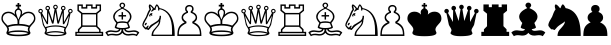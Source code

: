 SplineFontDB: 1.0
FontName: ScidbChessInformant
FullName: Scidb Chess Informant
FamilyName: Scidb Chess Informant
Weight: Regular
Copyright: Beke
Version: Macromedia Fontographer 4.1 27/03/00
ItalicAngle: 0
UnderlinePosition: -272
UnderlineWidth: 40
Ascent: 1638
Descent: 410
Order2: 1
NeedsXUIDChange: 1
XUID: [1021 555 146130107 3849148]
FSType: 0
OS2Version: 1
OS2_WeightWidthSlopeOnly: 0
OS2_UseTypoMetrics: 1
CreationTime: 1328779735
ModificationTime: 1341677408
PfmFamily: 81
TTFWeight: 400
TTFWidth: 5
LineGap: 0
VLineGap: 0
Panose: 0 0 4 0 0 0 0 0 0 0
OS2TypoAscent: 0
OS2TypoAOffset: 1
OS2TypoDescent: 0
OS2TypoDOffset: 1
OS2TypoLinegap: 0
OS2WinAscent: -695
OS2WinAOffset: 1
OS2WinDescent: 37
OS2WinDOffset: 1
HheadAscent: -695
HheadAOffset: 1
HheadDescent: -37
HheadDOffset: 1
OS2SubXSize: 1434
OS2SubYSize: 1331
OS2SubXOff: 0
OS2SubYOff: 293
OS2SupXSize: 1434
OS2SupYSize: 1331
OS2SupXOff: 0
OS2SupYOff: 928
OS2StrikeYSize: 102
OS2StrikeYPos: 530
OS2Vendor: 'MACR'
ScriptLang: 1
 1 latn 1 dflt 
TtfTable: prep 270
\,lV`YQ9^`9<\[u=Kql-N`iVV"tNe!YRjr1YS9u;+g?K"*O#_u>Z_!1"<^.;""QdD"X$7>"F^D&
YQHCDYQc4=Z3<Ss/$K++7'Hn=7C!+]!\:JW.n$TI+@WR@3!(V7""QdD#p;[B#VlH3YQHCDYR2LA
Z3_fY/$K++7'I%A7C!7E!\:JW.n$TM+@WRD*Wdjr""QdD%3S*F$l]6uYQHCDYRVdEZ4.]R/$K++
7'I1E7C!C<!\:JW.msEB&0OEG""QdD&g0WK&4HXNYldI=.n$TR+@WRK0ENc0"%IGa7'I=I7CiI1
J,]KM/$T1GFt5tb'HfiM'-mW0YldI=.n!OE'Is.`
EndTtf
TtfTable: fpgm 613
YQ-5Y!#&#0.Ss6O8p4@A!$a]FYQcU[4]tF^.Ss5q=Wl4u!>@(&/[,7,+PO%..kRt,/5&lC73bqY
/[,=.Bc%ts5YtQ+YWu>CYQQM]"tNe!,9_A8h&FUA)bX(2=T'3+=W8S/YQZOZYXWe==PXq@=]nlE
/[,C0%:!'gYQcY`+p!Kr=Kip(>[/5P!*LnX#;!,*!JjQSYX""L>T9mI=Y6i`/.rO;3A2tg#qR3I
YQcU[`#Hs(+Ktqo8L#@^"=?aF!)QdTAVsn=YQ.L%3#a"a=W<6U@3DcS;HPmt+X'uk(bMs!/?f=/
=<S4p&0Y1.YR<!)d]a-1/[,X7+>9r(.pQ1!+@dYG@;6oe+Cnq@)^-A-)^/?9YRN,r&Ki2V0-H,p
7uBcE,DmV$,>,0?:fnsH!)cq'5WB]+=W8Ti!)Qe%5\2no+^%r"YRW4g"tNe=eefPR)^*^h92\k7
MBb\8YQ.[*3#a"a=W8M-=]m>\%kJqJefZWM#:j%],9U)];]?ma!EiN^YQQ:E,Dm]gMFi[M@5o2L
+X&"3)^-@J+X'u?YRi?.g9;2?/[,g<+O[J,.kRt</0HUM#:j%]+<X0!7U^%h+@dYG,@P=p+BTas
@Q5;M+^#a-+^$D$'.b8`+GtpsYQH1DA0Zs:YTQbE4<)(=/[,p?ZN*5k5XId<9=PN5@fT03&--2_
MBIdV=<NJDMGdP$@N_lT,=3>Y+Ktkk6<PG85Z1^i!$D8/@m[I%+9=i>6EhSBYSh!l+^#a-+^$D$
'eHQi6Xq@F!(16@/H>bN
EndTtf
TtfTable: cvt  48
r^["h"-Wm^!$qV"!'L<K!(m5h!-&!c!/U]E!29J8!5SZ4!3Q=<!9F2:!'gNP
EndTtf
TtfTable: maxp 32
!!*'"!7LqR!!rX=!!E9'!!*'$!#>P7!<<2b!!<3%
EndTtf
LangName: 1033 "" "" "" "" "" "Macromedia Fontographer 4.1 27/03/00" 
Encoding: Custom
UnicodeInterp: none
NameList: Adobe Glyph List
DisplaySize: -48
AntiAlias: 1
FitToEm: 1
WinInfo: 57405 15 9
BeginChars: 65537 18
StartChar: WhiteKing
Encoding: 9812 9812 0
Width: 1882
Flags: W
TeX: 0 0 0 0
Fore
72 737 m 0,0,1
 72 626 72 626 152 528 c 0,2,3
 199 471 199 471 236 428 c 2,4,-1
 297 356 l 2,5,6
 377 260 377 260 377 170 c 0,7,8
 377 139 377 139 350 84 c 0,9,10
 325 25 325 25 326 6 c 0,11,12
 326 -164 326 -164 942 -164 c 256,13,14
 1558 -164 1558 -164 1559 6 c 0,15,16
 1559 29 1559 29 1532 84 c 0,17,18
 1507 141 1507 141 1507 170 c 0,19,20
 1507 262 1507 262 1587 358 c 0,21,22
 1634 415 1634 415 1671 456.5 c 128,-1,23
 1708 498 1708 498 1733 526 c 0,24,25
 1813 626 1813 626 1812 737 c 0,26,27
 1812 903 1812 903 1716 997.5 c 128,-1,28
 1620 1092 1620 1092 1454 1092 c 0,29,30
 1259 1092 1259 1092 1116 942 c 1,31,32
 1132 1018 1132 1018 1133 1063 c 0,33,34
 1133 1188 1133 1188 987 1262 c 1,35,-1
 987 1356 l 1,36,-1
 1077 1356 l 1,37,-1
 1077 1446 l 1,38,-1
 987 1446 l 1,39,-1
 987 1536 l 1,40,-1
 897 1536 l 1,41,-1
 897 1446 l 1,42,-1
 807 1446 l 1,43,-1
 807 1356 l 1,44,-1
 897 1356 l 1,45,-1
 897 1262 l 1,46,47
 752 1188 752 1188 752 1065 c 0,48,49
 752 1018 752 1018 768 942 c 1,50,51
 631 1092 631 1092 438 1092 c 0,52,53
 270 1092 270 1092 171 997.5 c 128,-1,54
 72 903 72 903 72 737 c 0,0,1
143 745 m 0,55,56
 143 806 143 806 165.5 856.5 c 128,-1,57
 188 907 188 907 228 943 c 128,-1,58
 268 979 268 979 322.5 998.5 c 128,-1,59
 377 1018 377 1018 438 1018 c 0,60,61
 579 1018 579 1018 737 877 c 0,62,63
 897 738 897 738 897 598 c 2,64,-1
 897 465 l 1,65,66
 606 465 606 465 389 379 c 1,67,68
 323 447 323 447 283.5 487.5 c 128,-1,69
 244 528 244 528 231 545 c 0,70,71
 143 653 143 653 143 745 c 0,55,56
426 59 m 1,72,73
 459 110 459 110 459 178 c 256,74,75
 459 246 459 246 426 303 c 1,76,77
 653 381 653 381 942 381 c 256,78,79
 1231 381 1231 381 1458 303 c 1,80,81
 1423 250 1423 250 1423 178 c 0,82,83
 1423 119 1423 119 1458 59 c 1,84,85
 1270 133 1270 133 942 133 c 0,86,87
 612 133 612 133 426 59 c 1,72,73
451 -8 m 1,88,89
 584 55 584 55 942 55 c 0,90,91
 1304 55 1304 55 1434 -8 c 1,92,93
 1297 -84 1297 -84 942 -84 c 0,94,95
 584 -84 584 -84 451 -8 c 1,88,89
821 1051 m 0,96,97
 821 1106 821 1106 855 1146 c 128,-1,98
 889 1186 889 1186 942 1186 c 0,99,100
 997 1186 997 1186 1030 1147 c 128,-1,101
 1063 1108 1063 1108 1063 1053 c 0,102,103
 1063 971 1063 971 1020 866 c 0,104,105
 993 807 993 807 974.5 761 c 128,-1,106
 956 715 956 715 942 686 c 1,107,108
 821 969 821 969 821 1051 c 0,96,97
987 465 m 1,109,-1
 987 598 l 2,110,111
 987 737 987 737 1145 877 c 0,112,113
 1305 1018 1305 1018 1446 1018 c 0,114,115
 1571 1018 1571 1018 1655 946 c 0,116,117
 1741 868 1741 868 1741 745 c 0,118,119
 1741 659 1741 659 1651 545 c 0,120,121
 1635 525 1635 525 1597 483.5 c 128,-1,122
 1559 442 1559 442 1495 379 c 1,123,124
 1276 465 1276 465 987 465 c 1,109,-1
EndSplineSet
EndChar
StartChar: WhiteQueen
Encoding: 9813 9813 1
Width: 1890
Flags: W
TeX: 0 0 0 0
Fore
68 1120 m 0,0,1
 68 1077 68 1077 100.5 1042.5 c 128,-1,2
 133 1008 133 1008 176 1008 c 1,3,-1
 295 440 l 2,4,5
 299 420 299 420 318.5 382 c 128,-1,6
 338 344 338 344 373 289 c 0,7,8
 434 191 434 191 434 135 c 0,9,10
 434 110 434 110 408 59 c 0,11,12
 383 10 383 10 383 -10 c 0,13,14
 383 -35 383 -35 434 -72 c 0,15,16
 561 -162 561 -162 879 -162 c 0,17,18
 1510 -162 1510 -162 1509 -10 c 0,19,20
 1509 0 1509 0 1483 51 c 0,21,22
 1458 106 1458 106 1458 135 c 0,23,24
 1458 190 1458 190 1520 289 c 0,25,26
 1555 344 1555 344 1574 382 c 128,-1,27
 1593 420 1593 420 1597 440 c 2,28,-1
 1716 1008 l 1,29,30
 1759 1008 1759 1008 1792 1042.5 c 128,-1,31
 1825 1077 1825 1077 1825 1120 c 0,32,33
 1825 1169 1825 1169 1791 1203 c 128,-1,34
 1757 1237 1757 1237 1708 1237 c 256,35,36
 1659 1237 1659 1237 1625 1203 c 128,-1,37
 1591 1169 1591 1169 1591 1120 c 0,38,39
 1591 1065 1591 1065 1636 1026 c 1,40,-1
 1384 565 l 1,41,-1
 1372 1159 l 1,42,43
 1409 1167 1409 1167 1434.5 1201 c 128,-1,44
 1460 1235 1460 1235 1460 1274 c 0,45,46
 1460 1323 1460 1323 1426.5 1357 c 128,-1,47
 1393 1391 1393 1391 1343 1391 c 0,48,49
 1294 1391 1294 1391 1260.5 1357 c 128,-1,50
 1227 1323 1227 1323 1227 1274 c 0,51,52
 1227 1200 1227 1200 1284 1174 c 1,53,-1
 1092 614 l 1,54,-1
 991 1223 l 1,55,56
 1063 1260 1063 1260 1063 1331 c 0,57,58
 1063 1380 1063 1380 1029 1414 c 128,-1,59
 995 1448 995 1448 946 1448 c 256,60,61
 897 1448 897 1448 863 1414 c 128,-1,62
 829 1380 829 1380 829 1331 c 0,63,64
 829 1259 829 1259 901 1223 c 1,65,-1
 801 614 l 1,66,-1
 608 1174 l 1,67,68
 665 1205 665 1205 666 1274 c 0,69,70
 666 1323 666 1323 632 1357 c 128,-1,71
 598 1391 598 1391 549 1391 c 256,72,73
 500 1391 500 1391 466 1357 c 128,-1,74
 432 1323 432 1323 432 1274 c 0,75,76
 432 1180 432 1180 520 1159 c 1,77,-1
 508 565 l 1,78,-1
 256 1026 l 1,79,80
 301 1071 301 1071 301 1120 c 256,81,82
 301 1169 301 1169 267 1203 c 128,-1,83
 233 1237 233 1237 184 1237 c 256,84,85
 135 1237 135 1237 101.5 1203 c 128,-1,86
 68 1169 68 1169 68 1120 c 0,0,1
125 1120 m 0,87,88
 125 1140 125 1140 144.5 1160 c 128,-1,89
 164 1180 164 1180 184 1180 c 0,90,91
 243 1180 243 1180 244 1120 c 0,92,93
 244 1061 244 1061 184 1061 c 0,94,95
 125 1061 125 1061 125 1120 c 0,87,88
258 881 m 1,96,-1
 504 449 l 1,97,-1
 565 455 l 1,98,-1
 582 1038 l 1,99,-1
 772 479 l 1,100,-1
 846 487 l 1,101,-1
 946 1081 l 1,102,-1
 1044 487 l 1,103,-1
 1118 479 l 1,104,-1
 1305 1038 l 1,105,-1
 1325 455 l 1,106,-1
 1386 449 l 1,107,-1
 1632 881 l 1,108,109
 1538 328 1538 328 1452 303 c 1,110,111
 1219 391 1219 391 946 391 c 0,112,113
 704 391 704 391 434 303 c 1,114,115
 373 352 373 352 319 571 c 0,116,117
 313 598 313 598 298 675 c 128,-1,118
 283 752 283 752 258 881 c 1,96,-1
469 23 m 1,119,120
 510 64 510 64 510 150 c 0,121,122
 510 205 510 205 485 246 c 1,123,124
 628 328 628 328 946 328 c 0,125,126
 1249 328 1249 328 1413 244 c 1,127,128
 1380 205 1380 205 1380 139 c 0,129,130
 1380 78 1380 78 1417 23 c 1,131,132
 1186 97 1186 97 946 96 c 0,133,134
 686 97 686 97 469 23 c 1,119,120
489 1274 m 256,135,136
 489 1333 489 1333 549 1333 c 0,137,138
 608 1333 608 1333 608 1274 c 256,139,140
 608 1215 608 1215 549 1214 c 0,141,142
 489 1215 489 1215 489 1274 c 256,135,136
504 -35 m 1,143,144
 676 33 676 33 946 33 c 0,145,146
 1044 33 1044 33 1171 14 c 0,147,148
 1314 -4 1314 -4 1386 -35 c 1,149,150
 1265 -98 1265 -98 1022 -98 c 2,151,-1
 874 -98 l 2,152,153
 623 -98 623 -98 504 -35 c 1,143,144
887 1331 m 256,154,155
 887 1390 887 1390 946 1391 c 0,156,157
 1005 1391 1005 1391 1006 1331 c 0,158,159
 1006 1272 1006 1272 946 1272 c 0,160,161
 887 1272 887 1272 887 1331 c 256,154,155
1284 1274 m 256,162,163
 1284 1333 1284 1333 1343 1333 c 256,164,165
 1402 1333 1402 1333 1403 1274 c 0,166,167
 1403 1215 1403 1215 1343 1214 c 0,168,169
 1284 1215 1284 1215 1284 1274 c 256,162,163
1649 1120 m 256,170,171
 1649 1179 1649 1179 1708 1180 c 0,172,173
 1767 1180 1767 1180 1767 1120 c 0,174,175
 1767 1061 1767 1061 1708 1061 c 256,176,177
 1649 1061 1649 1061 1649 1120 c 256,170,171
EndSplineSet
EndChar
StartChar: WhiteRook
Encoding: 9814 9814 2
Width: 1558
Flags: W
TeX: 0 0 0 0
Fore
68 61 m 1,0,-1
 68 -152 l 1,1,-1
 1493 -152 l 1,2,-1
 1493 61 l 1,3,-1
 1360 61 l 1,4,-1
 1360 190 l 1,5,-1
 1200 350 l 1,6,-1
 1200 989 l 1,7,-1
 1384 1139 l 1,8,-1
 1384 1462 l 1,9,-1
 1110 1462 l 1,10,-1
 1110 1325 l 1,11,-1
 952 1325 l 1,12,-1
 952 1462 l 1,13,-1
 608 1462 l 1,14,-1
 608 1323 l 1,15,-1
 451 1323 l 1,16,-1
 451 1462 l 1,17,-1
 176 1462 l 1,18,-1
 176 1139 l 1,19,-1
 360 989 l 1,20,-1
 360 348 l 1,21,-1
 201 188 l 1,22,-1
 201 61 l 1,23,-1
 68 61 l 1,0,-1
141 -10 m 1,24,-1
 1419 -10 l 1,25,-1
 1419 -78 l 1,26,-1
 141 -78 l 1,27,-1
 141 -10 l 1,24,-1
250 1176 m 1,28,-1
 250 1389 l 1,29,-1
 377 1389 l 1,30,-1
 377 1249 l 1,31,-1
 682 1249 l 1,32,-1
 682 1389 l 1,33,-1
 879 1389 l 1,34,-1
 879 1249 l 1,35,-1
 1184 1249 l 1,36,-1
 1184 1389 l 1,37,-1
 1311 1389 l 1,38,-1
 1311 1176 l 1,39,-1
 1126 1028 l 1,40,-1
 434 1028 l 1,41,-1
 250 1176 l 1,28,-1
274 61 m 1,42,-1
 274 156 l 1,43,-1
 434 315 l 1,44,-1
 1126 315 l 1,45,-1
 1286 156 l 1,46,-1
 1286 61 l 1,47,-1
 274 61 l 1,42,-1
434 389 m 1,48,-1
 434 954 l 1,49,-1
 1126 954 l 1,50,-1
 1126 389 l 1,51,-1
 434 389 l 1,48,-1
EndSplineSet
EndChar
StartChar: WhiteBishop
Encoding: 9815 9815 3
Width: 1873
Flags: W
TeX: 0 0 0 0
Fore
68 23 m 1,0,-1
 199 -164 l 1,1,2
 277 -111 277 -111 399 -111 c 0,3,4
 419 -111 419 -111 447 -114 c 128,-1,5
 475 -117 475 -117 514 -121 c 0,6,7
 590 -133 590 -133 631 -133 c 0,8,9
 838 -133 838 -133 938 10 c 1,10,11
 1038 -133 1038 -133 1245 -133 c 0,12,13
 1282 -133 1282 -133 1360 -121 c 0,14,15
 1399 -117 1399 -117 1427.5 -114 c 128,-1,16
 1456 -111 1456 -111 1477 -111 c 0,17,18
 1600 -111 1600 -111 1677 -164 c 1,19,-1
 1808 23 l 1,20,21
 1697 138 1697 138 1542 137 c 0,22,23
 1519 137 1519 137 1482.5 134 c 128,-1,24
 1446 131 1446 131 1399 123 c 0,25,26
 1303 111 1303 111 1255 111 c 0,27,28
 1210 111 1210 111 1167 131 c 0,29,30
 1114 156 1114 156 1114 193 c 1,31,32
 1233 224 1233 224 1239 223 c 1,33,34
 1329 254 1329 254 1329 297 c 1,35,-1
 1247 514 l 1,36,37
 1407 686 1407 686 1407 831 c 0,38,39
 1407 1103 1407 1103 991 1276 c 1,40,41
 1085 1358 1085 1358 1085 1413 c 0,42,43
 1085 1476 1085 1476 1043 1516 c 128,-1,44
 1001 1556 1001 1556 938 1556 c 256,45,46
 875 1556 875 1556 833 1516.5 c 128,-1,47
 791 1477 791 1477 791 1413 c 0,48,49
 791 1358 791 1358 885 1276 c 1,50,51
 469 1092 469 1092 469 831 c 0,52,53
 469 688 469 688 629 514 c 1,54,55
 600 442 600 442 580.5 387 c 128,-1,56
 561 332 561 332 547 297 c 1,57,58
 547 254 547 254 637 223 c 0,59,60
 641 221 641 221 673 214 c 128,-1,61
 705 207 705 207 762 193 c 1,62,63
 762 156 762 156 709 131 c 0,64,65
 666 111 666 111 621 111 c 0,66,67
 572 111 572 111 477 123 c 0,68,69
 430 131 430 131 393 134 c 128,-1,70
 356 137 356 137 334 137 c 0,71,72
 179 138 179 138 68 23 c 1,0,-1
166 10 m 1,73,74
 244 61 244 61 352 61 c 0,75,76
 401 61 401 61 485 47 c 0,77,78
 573 35 573 35 618 35 c 0,79,80
 690 35 690 35 758 72 c 0,81,82
 836 115 836 115 836 180 c 1,83,-1
 899 180 l 1,84,85
 899 69 899 69 825.5 6 c 128,-1,86
 752 -57 752 -57 639 -57 c 0,87,88
 600 -57 600 -57 530 -45 c 0,89,90
 495 -41 495 -41 467.5 -38 c 128,-1,91
 440 -35 440 -35 422 -35 c 0,92,93
 305 -35 305 -35 223 -72 c 1,94,-1
 166 10 l 1,73,74
547 811 m 0,95,96
 547 1081 547 1081 938 1241 c 1,97,98
 993 1218 993 1218 1059 1180 c 0,99,100
 1077 1170 1077 1170 1105 1150 c 128,-1,101
 1133 1130 1133 1130 1169 1104 c 0,102,103
 1255 1043 1255 1043 1292 977 c 128,-1,104
 1329 911 1329 911 1329 811 c 0,105,106
 1329 719 1329 719 1186 563 c 1,107,108
 1075 600 1075 600 938 600 c 256,109,110
 801 600 801 600 690 563 c 1,111,112
 547 719 547 719 547 811 c 0,95,96
635 315 m 1,113,-1
 698 489 l 1,114,115
 778 522 778 522 938 522 c 0,116,117
 1094 522 1094 522 1178 489 c 1,118,-1
 1243 313 l 1,119,120
 1161 256 1161 256 938 256 c 0,121,122
 713 256 713 256 635 315 c 1,113,-1
745 844 m 1,123,-1
 901 844 l 1,124,-1
 901 688 l 1,125,-1
 975 688 l 1,126,-1
 975 844 l 1,127,-1
 1130 844 l 1,128,-1
 1130 918 l 1,129,-1
 975 918 l 1,130,-1
 975 1067 l 1,131,-1
 901 1067 l 1,132,-1
 901 918 l 1,133,-1
 745 918 l 1,134,-1
 745 844 l 1,123,-1
862 1413 m 0,135,136
 862 1442 862 1442 885.5 1468.5 c 128,-1,137
 909 1495 909 1495 938 1495 c 0,138,139
 971 1495 971 1495 992.5 1470.5 c 128,-1,140
 1014 1446 1014 1446 1014 1413 c 256,141,142
 1014 1380 1014 1380 992.5 1352.5 c 128,-1,143
 971 1325 971 1325 938 1325 c 256,144,145
 905 1325 905 1325 883.5 1352.5 c 128,-1,146
 862 1380 862 1380 862 1413 c 0,135,136
977 180 m 1,147,-1
 1040 180 l 1,148,149
 1040 114 1040 114 1118 72 c 0,150,151
 1186 35 1186 35 1257 35 c 0,152,153
 1300 35 1300 35 1391 47 c 0,154,155
 1475 61 1475 61 1524 61 c 0,156,157
 1628 61 1628 61 1710 10 c 1,158,-1
 1653 -72 l 1,159,160
 1567 -35 1567 -35 1454 -35 c 0,161,162
 1436 -35 1436 -35 1408 -38 c 128,-1,163
 1380 -41 1380 -41 1346 -45 c 0,164,165
 1274 -57 1274 -57 1237 -57 c 0,166,167
 1124 -57 1124 -57 1050.5 6 c 128,-1,168
 977 69 977 69 977 180 c 1,147,-1
EndSplineSet
EndChar
StartChar: WhiteKnight
Encoding: 9816 9816 4
Width: 1794
Flags: W
TeX: 0 0 0 0
Fore
68 397 m 0,0,1
 68 356 68 356 145 266 c 0,2,3
 221 178 221 178 262 178 c 0,4,5
 295 178 295 178 301 209 c 1,6,7
 332 152 332 152 377 152 c 0,8,9
 397 152 397 152 498 276 c 0,10,11
 527 311 527 311 582 355 c 128,-1,12
 637 399 637 399 719 453 c 0,13,14
 881 551 881 551 901 588 c 1,15,-1
 915 588 l 1,16,17
 915 484 915 484 811 354 c 0,18,19
 754 286 754 286 710 236 c 128,-1,20
 666 186 666 186 637 154 c 0,21,22
 539 37 539 37 539 -152 c 1,23,-1
 1726 -152 l 1,24,25
 1726 407 1726 407 1595 731 c 0,26,27
 1409 1192 1409 1192 950 1276 c 1,28,29
 940 1305 940 1305 925.5 1333.5 c 128,-1,30
 911 1362 911 1362 891 1391 c 0,31,32
 838 1469 838 1469 801 1468 c 1,33,34
 740 1427 740 1427 692 1272 c 1,35,-1
 662 1272 l 1,36,37
 631 1325 631 1325 567 1386 c 0,38,39
 491 1462 491 1462 449 1462 c 0,40,41
 400 1462 400 1462 399 1362 c 0,42,43
 399 1309 399 1309 436 1208 c 1,44,45
 409 1173 409 1173 383.5 1128 c 128,-1,46
 358 1083 358 1083 336 1028 c 2,47,-1
 299 930 l 2,48,49
 281 881 281 881 262 834 c 0,50,51
 166 666 166 666 141 623 c 0,52,53
 68 489 68 489 68 397 c 0,0,1
131 403 m 0,54,55
 131 466 131 466 289 741 c 0,56,57
 322 798 322 798 393 969 c 0,58,59
 454 1114 454 1114 514 1192 c 1,60,-1
 471 1389 l 1,61,62
 559 1326 559 1326 606 1233 c 1,63,64
 522 1149 522 1149 522 1118 c 0,65,66
 522 1083 522 1083 547 1087 c 1,67,68
 670 1185 670 1185 709 1186 c 1,69,-1
 745 1174 l 1,70,71
 745 1299 745 1299 815 1393 c 1,72,73
 858 1340 858 1340 870 1278 c 0,74,75
 876 1243 876 1243 877 1151 c 1,76,-1
 930 1151 l 1,77,-1
 950 1223 l 1,78,79
 1589 1084 1589 1084 1589 143 c 2,80,-1
 1589 -84 l 1,81,-1
 623 -84 l 1,82,83
 623 33 623 33 719 152 c 0,84,85
 782 230 782 230 826 283 c 128,-1,86
 870 336 870 336 895 365 c 0,87,88
 991 486 991 486 991 662 c 1,89,90
 1024 725 1024 725 1024 881 c 1,91,-1
 954 881 l 1,92,93
 954 695 954 695 807 600 c 0,94,95
 703 534 703 534 632 490 c 128,-1,96
 561 446 561 446 520 424 c 0,97,98
 475 395 475 395 373 242 c 1,99,-1
 340 250 l 1,100,101
 373 322 373 322 391 348 c 1,102,-1
 391 354 l 2,103,104
 391 381 391 381 362 381 c 0,105,106
 339 381 339 381 254 276 c 1,107,108
 231 276 231 276 180 328 c 0,109,110
 131 378 131 378 131 403 c 0,54,55
190 430 m 0,111,112
 190 391 190 391 219 391 c 0,113,114
 242 391 242 391 268 430 c 0,115,116
 299 469 299 469 299 494 c 0,117,118
 299 525 299 525 264 524 c 0,119,120
 252 524 252 524 238.5 514 c 128,-1,121
 225 504 225 504 215 489.5 c 128,-1,122
 205 475 205 475 197.5 458.5 c 128,-1,123
 190 442 190 442 190 430 c 0,111,112
414 872 m 1,124,125
 426 849 426 849 467 840 c 1,126,-1
 481 854 l 1,127,128
 473 872 473 872 471 893 c 1,129,-1
 487 915 l 1,130,131
 530 892 530 892 545 883 c 1,132,133
 582 883 582 883 582 918 c 0,134,135
 582 924 582 924 576.5 932 c 128,-1,136
 571 940 571 940 564 949 c 128,-1,137
 557 958 557 958 551 965.5 c 128,-1,138
 545 973 545 973 545 977 c 1,139,140
 551 985 551 985 571.5 990 c 128,-1,141
 592 995 592 995 598 1004 c 1,142,-1
 584 1018 l 1,143,-1
 547 1020 l 2,144,145
 502 1022 502 1022 457 971 c 0,146,147
 414 917 414 917 414 872 c 1,124,125
EndSplineSet
EndChar
StartChar: WhitePawn
Encoding: 9817 9817 5
Width: 1370
Flags: W
TeX: 0 0 0 0
Fore
68 -152 m 1,0,-1
 1300 -152 l 1,1,2
 1300 131 1300 131 1237 266 c 0,3,4
 1155 446 1155 446 926 545 c 1,5,6
 1082 639 1082 639 1081 780 c 0,7,8
 1081 993 1081 993 834 1079 c 1,9,10
 902 1134 902 1134 901 1233 c 0,11,12
 901 1325 901 1325 838.5 1380.5 c 128,-1,13
 776 1436 776 1436 684 1436 c 256,14,15
 592 1436 592 1436 529.5 1380.5 c 128,-1,16
 467 1325 467 1325 467 1233 c 0,17,18
 467 1135 467 1135 535 1079 c 1,19,20
 287 991 287 991 287 780 c 0,21,22
 287 637 287 637 442 545 c 1,23,24
 213 447 213 447 131 266 c 0,25,26
 68 127 68 127 68 -152 c 1,0,-1
145 -72 m 1,27,28
 145 166 145 166 233 285 c 0,29,30
 309 387 309 387 535 502 c 1,31,-1
 535 580 l 1,32,33
 363 686 363 686 362 793 c 0,34,35
 362 940 362 940 614 1036 c 1,36,-1
 614 1114 l 1,37,38
 542 1167 542 1167 543 1233 c 0,39,40
 543 1290 543 1290 584 1325 c 128,-1,41
 625 1360 625 1360 684 1360 c 0,42,43
 825 1360 825 1360 825 1233 c 0,44,45
 825 1167 825 1167 754 1114 c 1,46,-1
 754 1036 l 1,47,48
 1006 940 1006 940 1006 793 c 0,49,50
 1006 687 1006 687 834 580 c 1,51,-1
 834 502 l 1,52,53
 1057 389 1057 389 1133 285 c 0,54,55
 1223 160 1223 160 1223 -72 c 1,56,-1
 145 -72 l 1,27,28
EndSplineSet
EndChar
StartChar: BlackKing
Encoding: 9818 9818 6
Width: 1882
Flags: W
TeX: 0 0 0 0
Refer: 0 9812 N 1 0 0 1 0 0 2
EndChar
StartChar: BlackQueen
Encoding: 9819 9819 7
Width: 1890
Flags: W
TeX: 0 0 0 0
Refer: 1 9813 N 1 0 0 1 0 0 2
EndChar
StartChar: BlackRook
Encoding: 9820 9820 8
Width: 1558
Flags: W
TeX: 0 0 0 0
Refer: 2 9814 N 1 0 0 1 0 0 2
EndChar
StartChar: BlackBishop
Encoding: 9821 9821 9
Width: 1873
Flags: W
TeX: 0 0 0 0
Refer: 3 9815 N 1 0 0 1 0 0 2
EndChar
StartChar: BlackKnight
Encoding: 9822 9822 10
Width: 1794
Flags: W
TeX: 0 0 0 0
Refer: 4 9816 N 1 0 0 1 0 0 2
EndChar
StartChar: BlackPawn
Encoding: 9823 9823 11
Width: 1370
Flags: W
TeX: 0 0 0 0
Refer: 5 9817 N 1 0 0 1 0 0 2
EndChar
StartChar: MaskKing
Encoding: 57428 57428 12
Width: 1882
Flags: HW
TeX: 0 0 0 0
Fore
72 737 m 0,0,1
 72 626 72 626 152 528 c 0,2,3
 199 471 199 471 236 428 c 2,4,-1
 297 356 l 2,5,6
 377 260 377 260 377 170 c 0,7,8
 377 139 377 139 350 84 c 0,9,10
 325 25 325 25 326 6 c 0,11,12
 326 -164 326 -164 942 -164 c 256,13,14
 1558 -164 1558 -164 1559 6 c 0,15,16
 1559 29 1559 29 1532 84 c 0,17,18
 1507 141 1507 141 1507 170 c 0,19,20
 1507 262 1507 262 1587 358 c 0,21,22
 1634 415 1634 415 1671 456.5 c 128,-1,23
 1708 498 1708 498 1733 526 c 0,24,25
 1813 626 1813 626 1812 737 c 0,26,27
 1812 903 1812 903 1716 997.5 c 128,-1,28
 1620 1092 1620 1092 1454 1092 c 0,29,30
 1259 1092 1259 1092 1116 942 c 1,31,32
 1132 1018 1132 1018 1133 1063 c 0,33,34
 1133 1188 1133 1188 987 1262 c 1,35,-1
 987 1356 l 1,36,-1
 1077 1356 l 1,37,-1
 1077 1446 l 1,38,-1
 987 1446 l 1,39,-1
 987 1536 l 1,40,-1
 897 1536 l 1,41,-1
 897 1446 l 1,42,-1
 807 1446 l 1,43,-1
 807 1356 l 1,44,-1
 897 1356 l 1,45,-1
 897 1262 l 1,46,47
 752 1188 752 1188 752 1065 c 0,48,49
 752 1018 752 1018 768 942 c 1,50,51
 631 1092 631 1092 438 1092 c 0,52,53
 270 1092 270 1092 171 997.5 c 128,-1,54
 72 903 72 903 72 737 c 0,0,1
EndSplineSet
EndChar
StartChar: MaskQueen
Encoding: 57429 57429 13
Width: 1890
Flags: HW
TeX: 0 0 0 0
Fore
68 1120 m 0,0,1
 68 1077 68 1077 100.5 1042.5 c 128,-1,2
 133 1008 133 1008 176 1008 c 1,3,-1
 295 440 l 2,4,5
 299 420 299 420 318.5 382 c 128,-1,6
 338 344 338 344 373 289 c 0,7,8
 434 191 434 191 434 135 c 0,9,10
 434 110 434 110 408 59 c 0,11,12
 383 10 383 10 383 -10 c 0,13,14
 383 -35 383 -35 434 -72 c 0,15,16
 561 -162 561 -162 879 -162 c 0,17,18
 1510 -162 1510 -162 1509 -10 c 0,19,20
 1509 0 1509 0 1483 51 c 0,21,22
 1458 106 1458 106 1458 135 c 0,23,24
 1458 190 1458 190 1520 289 c 0,25,26
 1555 344 1555 344 1574 382 c 128,-1,27
 1593 420 1593 420 1597 440 c 2,28,-1
 1716 1008 l 1,29,30
 1759 1008 1759 1008 1792 1042.5 c 128,-1,31
 1825 1077 1825 1077 1825 1120 c 0,32,33
 1825 1169 1825 1169 1791 1203 c 128,-1,34
 1757 1237 1757 1237 1708 1237 c 256,35,36
 1659 1237 1659 1237 1625 1203 c 128,-1,37
 1591 1169 1591 1169 1591 1120 c 0,38,39
 1591 1065 1591 1065 1636 1026 c 1,40,-1
 1384 565 l 1,41,-1
 1372 1159 l 1,42,43
 1409 1167 1409 1167 1434.5 1201 c 128,-1,44
 1460 1235 1460 1235 1460 1274 c 0,45,46
 1460 1323 1460 1323 1426.5 1357 c 128,-1,47
 1393 1391 1393 1391 1343 1391 c 0,48,49
 1294 1391 1294 1391 1260.5 1357 c 128,-1,50
 1227 1323 1227 1323 1227 1274 c 0,51,52
 1227 1200 1227 1200 1284 1174 c 1,53,-1
 1092 614 l 1,54,-1
 991 1223 l 1,55,56
 1063 1260 1063 1260 1063 1331 c 0,57,58
 1063 1380 1063 1380 1029 1414 c 128,-1,59
 995 1448 995 1448 946 1448 c 256,60,61
 897 1448 897 1448 863 1414 c 128,-1,62
 829 1380 829 1380 829 1331 c 0,63,64
 829 1259 829 1259 901 1223 c 1,65,-1
 801 614 l 1,66,-1
 608 1174 l 1,67,68
 665 1205 665 1205 666 1274 c 0,69,70
 666 1323 666 1323 632 1357 c 128,-1,71
 598 1391 598 1391 549 1391 c 256,72,73
 500 1391 500 1391 466 1357 c 128,-1,74
 432 1323 432 1323 432 1274 c 0,75,76
 432 1180 432 1180 520 1159 c 1,77,-1
 508 565 l 1,78,-1
 256 1026 l 1,79,80
 301 1071 301 1071 301 1120 c 256,81,82
 301 1169 301 1169 267 1203 c 128,-1,83
 233 1237 233 1237 184 1237 c 256,84,85
 135 1237 135 1237 101.5 1203 c 128,-1,86
 68 1169 68 1169 68 1120 c 0,0,1
EndSplineSet
EndChar
StartChar: MaskRook
Encoding: 57430 57430 14
Width: 1558
Flags: HW
TeX: 0 0 0 0
Fore
68 61 m 1,0,-1
 68 -152 l 1,1,-1
 1493 -152 l 1,2,-1
 1493 61 l 1,3,-1
 1360 61 l 1,4,-1
 1360 190 l 1,5,-1
 1200 350 l 1,6,-1
 1200 989 l 1,7,-1
 1384 1139 l 1,8,-1
 1384 1462 l 1,9,-1
 1110 1462 l 1,10,-1
 1110 1325 l 1,11,-1
 952 1325 l 1,12,-1
 952 1462 l 1,13,-1
 608 1462 l 1,14,-1
 608 1323 l 1,15,-1
 451 1323 l 1,16,-1
 451 1462 l 1,17,-1
 176 1462 l 1,18,-1
 176 1139 l 1,19,-1
 360 989 l 1,20,-1
 360 348 l 1,21,-1
 201 188 l 1,22,-1
 201 61 l 1,23,-1
 68 61 l 1,0,-1
EndSplineSet
EndChar
StartChar: MaskBishop
Encoding: 57431 57431 15
Width: 1873
Flags: HW
TeX: 0 0 0 0
Fore
68 23 m 1,0,-1
 199 -164 l 1,1,2
 277 -111 277 -111 399 -111 c 0,3,4
 419 -111 419 -111 447 -114 c 128,-1,5
 475 -117 475 -117 514 -121 c 0,6,7
 590 -133 590 -133 631 -133 c 0,8,9
 838 -133 838 -133 938 10 c 1,10,11
 1038 -133 1038 -133 1245 -133 c 0,12,13
 1282 -133 1282 -133 1360 -121 c 0,14,15
 1399 -117 1399 -117 1427.5 -114 c 128,-1,16
 1456 -111 1456 -111 1477 -111 c 0,17,18
 1600 -111 1600 -111 1677 -164 c 1,19,-1
 1808 23 l 1,20,21
 1697 138 1697 138 1542 137 c 0,22,23
 1519 137 1519 137 1482.5 134 c 128,-1,24
 1446 131 1446 131 1399 123 c 0,25,26
 1303 111 1303 111 1255 111 c 0,27,28
 1210 111 1210 111 1167 131 c 0,29,30
 1114 156 1114 156 1114 193 c 1,31,32
 1233 224 1233 224 1239 223 c 1,33,34
 1329 254 1329 254 1329 297 c 1,35,-1
 1247 514 l 1,36,37
 1407 686 1407 686 1407 831 c 0,38,39
 1407 1103 1407 1103 991 1276 c 1,40,41
 1085 1358 1085 1358 1085 1413 c 0,42,43
 1085 1476 1085 1476 1043 1516 c 128,-1,44
 1001 1556 1001 1556 938 1556 c 256,45,46
 875 1556 875 1556 833 1516.5 c 128,-1,47
 791 1477 791 1477 791 1413 c 0,48,49
 791 1358 791 1358 885 1276 c 1,50,51
 469 1092 469 1092 469 831 c 0,52,53
 469 688 469 688 629 514 c 1,54,55
 600 442 600 442 580.5 387 c 128,-1,56
 561 332 561 332 547 297 c 1,57,58
 547 254 547 254 637 223 c 0,59,60
 641 221 641 221 673 214 c 128,-1,61
 705 207 705 207 762 193 c 1,62,63
 762 156 762 156 709 131 c 0,64,65
 666 111 666 111 621 111 c 0,66,67
 572 111 572 111 477 123 c 0,68,69
 430 131 430 131 393 134 c 128,-1,70
 356 137 356 137 334 137 c 0,71,72
 179 138 179 138 68 23 c 1,0,-1
EndSplineSet
EndChar
StartChar: MaskKnight
Encoding: 57432 57432 16
Width: 1794
Flags: HW
TeX: 0 0 0 0
Fore
68 397 m 0,0,1
 68 356 68 356 145 266 c 0,2,3
 221 178 221 178 262 178 c 0,4,5
 295 178 295 178 301 209 c 1,6,7
 332 152 332 152 377 152 c 0,8,9
 397 152 397 152 498 276 c 0,10,11
 527 311 527 311 582 355 c 128,-1,12
 637 399 637 399 719 453 c 0,13,14
 881 551 881 551 901 588 c 1,15,-1
 915 588 l 1,16,17
 915 484 915 484 811 354 c 0,18,19
 754 286 754 286 710 236 c 128,-1,20
 666 186 666 186 637 154 c 0,21,22
 539 37 539 37 539 -152 c 1,23,-1
 1726 -152 l 1,24,25
 1726 407 1726 407 1595 731 c 0,26,27
 1409 1192 1409 1192 950 1276 c 1,28,29
 940 1305 940 1305 925.5 1333.5 c 128,-1,30
 911 1362 911 1362 891 1391 c 0,31,32
 838 1469 838 1469 801 1468 c 1,33,34
 740 1427 740 1427 692 1272 c 1,35,-1
 662 1272 l 1,36,37
 631 1325 631 1325 567 1386 c 0,38,39
 491 1462 491 1462 449 1462 c 0,40,41
 400 1462 400 1462 399 1362 c 0,42,43
 399 1309 399 1309 436 1208 c 1,44,45
 409 1173 409 1173 383.5 1128 c 128,-1,46
 358 1083 358 1083 336 1028 c 2,47,-1
 299 930 l 2,48,49
 281 881 281 881 262 834 c 0,50,51
 166 666 166 666 141 623 c 0,52,53
 68 489 68 489 68 397 c 0,0,1
EndSplineSet
EndChar
StartChar: MaskPawn
Encoding: 57433 57433 17
Width: 1370
Flags: HW
TeX: 0 0 0 0
Fore
68 -152 m 1,0,-1
 1300 -152 l 1,1,2
 1300 131 1300 131 1237 266 c 0,3,4
 1155 446 1155 446 926 545 c 1,5,6
 1082 639 1082 639 1081 780 c 0,7,8
 1081 993 1081 993 834 1079 c 1,9,10
 902 1134 902 1134 901 1233 c 0,11,12
 901 1325 901 1325 838.5 1380.5 c 128,-1,13
 776 1436 776 1436 684 1436 c 256,14,15
 592 1436 592 1436 529.5 1380.5 c 128,-1,16
 467 1325 467 1325 467 1233 c 0,17,18
 467 1135 467 1135 535 1079 c 1,19,20
 287 991 287 991 287 780 c 0,21,22
 287 637 287 637 442 545 c 1,23,24
 213 447 213 447 131 266 c 0,25,26
 68 127 68 127 68 -152 c 1,0,-1
EndSplineSet
EndChar
EndChars
EndSplineFont
